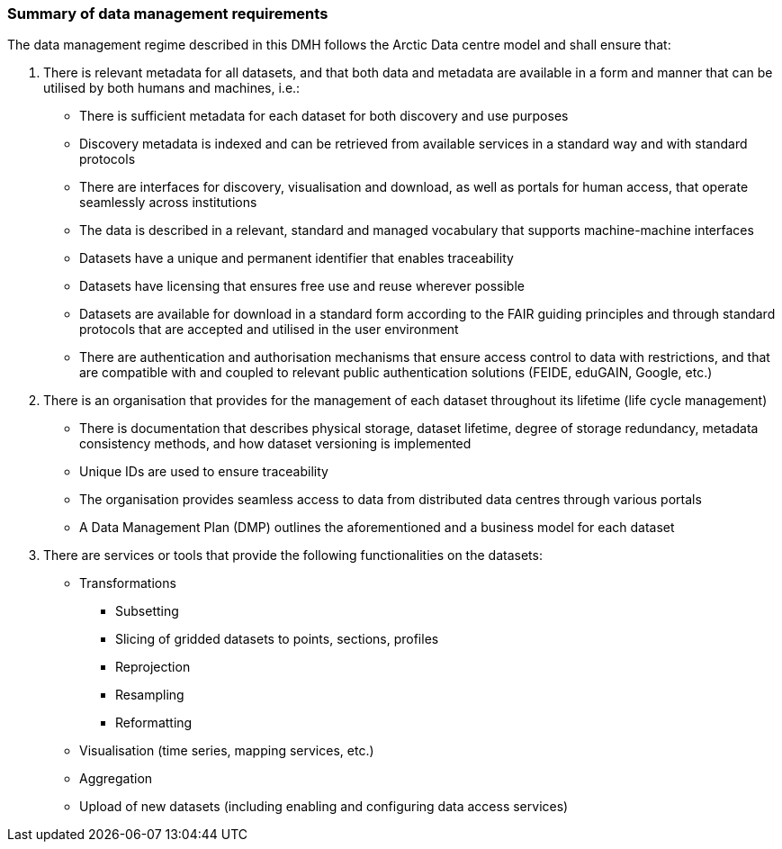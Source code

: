 [[summary-requirements]]
=== Summary of data management requirements

The data management regime described in this DMH follows the Arctic Data centre model and shall ensure that:

. There is relevant metadata for all datasets, and that both data and metadata are available in a form and manner that can be utilised by both humans and machines, i.e.:

  * There is sufficient metadata for each dataset for both discovery and use purposes
  * Discovery metadata is indexed and can be retrieved from available services in a standard way and with standard protocols
  * There are interfaces for discovery, visualisation and download, as well as portals for human access, that operate seamlessly across institutions
  * The data is described in a relevant, standard and managed vocabulary that supports machine-machine interfaces
  * Datasets have a unique and permanent identifier that enables traceability
  * Datasets have licensing that ensures free use and reuse wherever possible
  * Datasets are available for download in a standard form according to the FAIR guiding principles and through standard protocols that are accepted and utilised in the user environment
  * There are authentication and authorisation mechanisms that ensure access control to data with restrictions, and that are compatible with and coupled to relevant public authentication solutions (FEIDE, eduGAIN, Google, etc.)

. There is an organisation that provides for the management of each dataset throughout its lifetime (life cycle management)

  * There is documentation that describes physical storage, dataset lifetime, degree of storage redundancy, metadata consistency methods, and how dataset versioning is implemented
  * Unique IDs are used to ensure traceability
  * The organisation provides seamless access to data from distributed data centres through various portals
  * A Data Management Plan (DMP) outlines the aforementioned and a business model for each dataset

. There are services or tools that provide the following functionalities on the datasets:

  * Transformations

    ** Subsetting
    ** Slicing of gridded datasets to points, sections, profiles
    ** Reprojection
    ** Resampling
    ** Reformatting

  * Visualisation (time series, mapping services, etc.)
  * Aggregation
  * Upload of new datasets (including enabling and configuring data access services)

